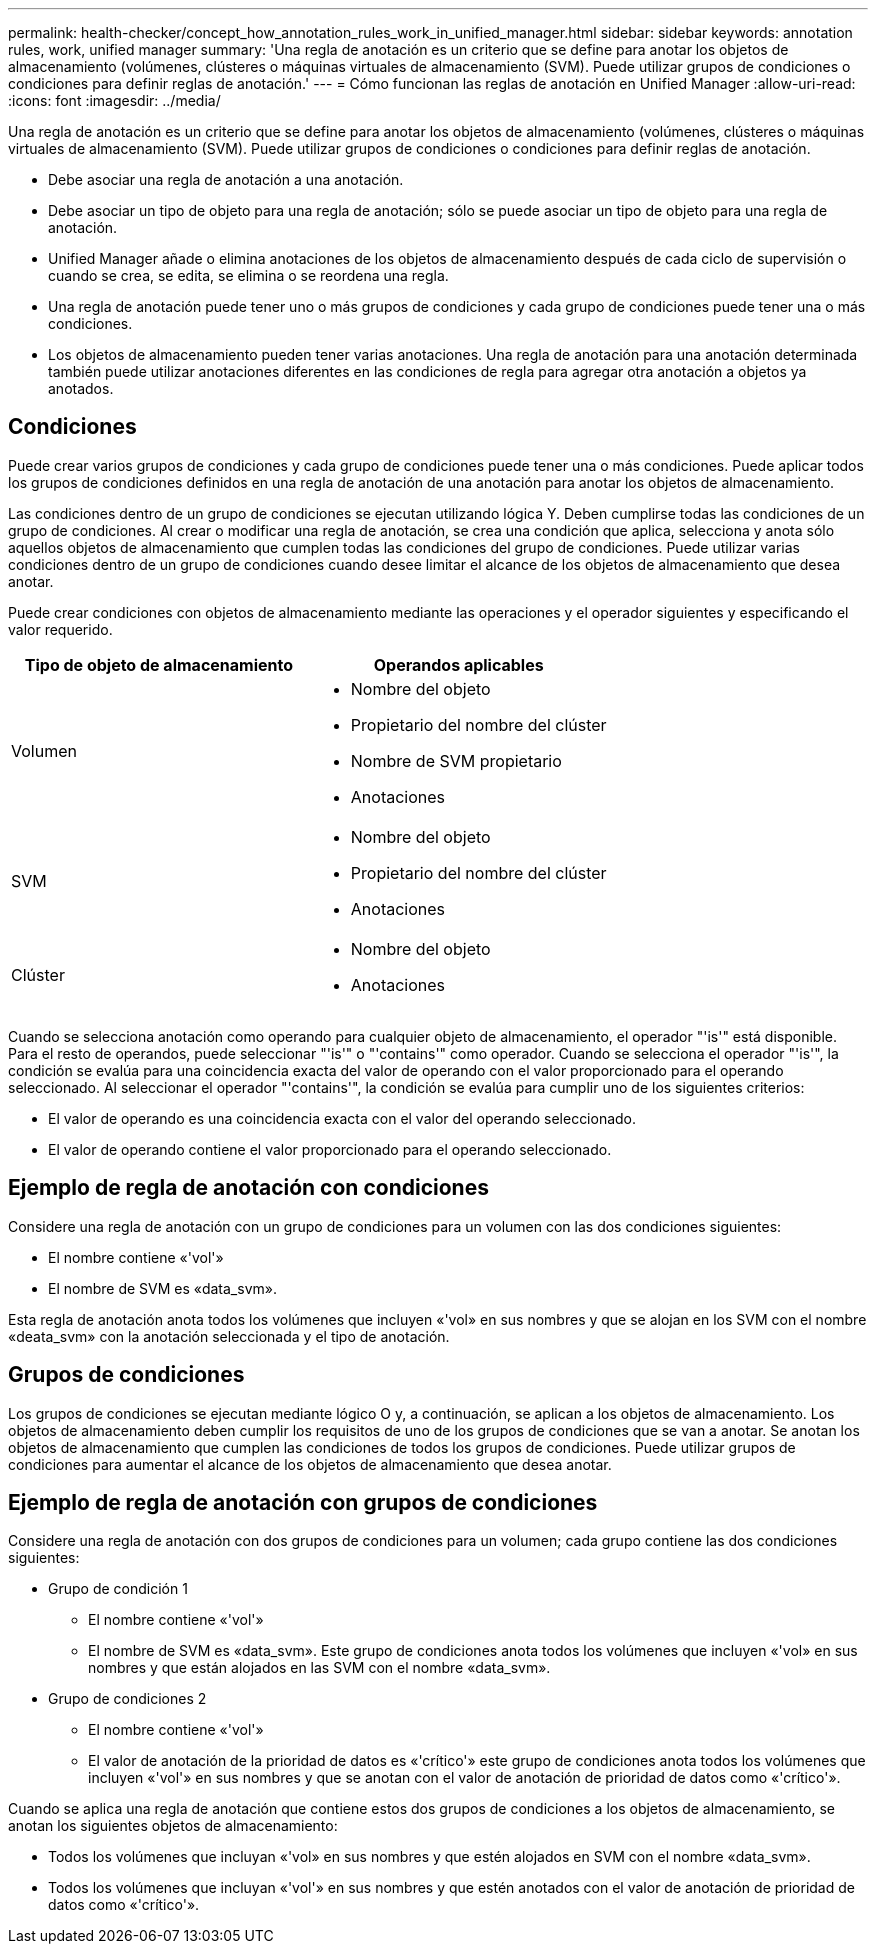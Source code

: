 ---
permalink: health-checker/concept_how_annotation_rules_work_in_unified_manager.html 
sidebar: sidebar 
keywords: annotation rules, work, unified manager 
summary: 'Una regla de anotación es un criterio que se define para anotar los objetos de almacenamiento (volúmenes, clústeres o máquinas virtuales de almacenamiento (SVM). Puede utilizar grupos de condiciones o condiciones para definir reglas de anotación.' 
---
= Cómo funcionan las reglas de anotación en Unified Manager
:allow-uri-read: 
:icons: font
:imagesdir: ../media/


[role="lead"]
Una regla de anotación es un criterio que se define para anotar los objetos de almacenamiento (volúmenes, clústeres o máquinas virtuales de almacenamiento (SVM). Puede utilizar grupos de condiciones o condiciones para definir reglas de anotación.

* Debe asociar una regla de anotación a una anotación.
* Debe asociar un tipo de objeto para una regla de anotación; sólo se puede asociar un tipo de objeto para una regla de anotación.
* Unified Manager añade o elimina anotaciones de los objetos de almacenamiento después de cada ciclo de supervisión o cuando se crea, se edita, se elimina o se reordena una regla.
* Una regla de anotación puede tener uno o más grupos de condiciones y cada grupo de condiciones puede tener una o más condiciones.
* Los objetos de almacenamiento pueden tener varias anotaciones. Una regla de anotación para una anotación determinada también puede utilizar anotaciones diferentes en las condiciones de regla para agregar otra anotación a objetos ya anotados.




== Condiciones

Puede crear varios grupos de condiciones y cada grupo de condiciones puede tener una o más condiciones. Puede aplicar todos los grupos de condiciones definidos en una regla de anotación de una anotación para anotar los objetos de almacenamiento.

Las condiciones dentro de un grupo de condiciones se ejecutan utilizando lógica Y. Deben cumplirse todas las condiciones de un grupo de condiciones. Al crear o modificar una regla de anotación, se crea una condición que aplica, selecciona y anota sólo aquellos objetos de almacenamiento que cumplen todas las condiciones del grupo de condiciones. Puede utilizar varias condiciones dentro de un grupo de condiciones cuando desee limitar el alcance de los objetos de almacenamiento que desea anotar.

Puede crear condiciones con objetos de almacenamiento mediante las operaciones y el operador siguientes y especificando el valor requerido.

[cols="2*"]
|===
| Tipo de objeto de almacenamiento | Operandos aplicables 


 a| 
Volumen
 a| 
* Nombre del objeto
* Propietario del nombre del clúster
* Nombre de SVM propietario
* Anotaciones




 a| 
SVM
 a| 
* Nombre del objeto
* Propietario del nombre del clúster
* Anotaciones




 a| 
Clúster
 a| 
* Nombre del objeto
* Anotaciones


|===
Cuando se selecciona anotación como operando para cualquier objeto de almacenamiento, el operador "'is'" está disponible. Para el resto de operandos, puede seleccionar "'is'" o "'contains'" como operador. Cuando se selecciona el operador "'is'", la condición se evalúa para una coincidencia exacta del valor de operando con el valor proporcionado para el operando seleccionado. Al seleccionar el operador "'contains'", la condición se evalúa para cumplir uno de los siguientes criterios:

* El valor de operando es una coincidencia exacta con el valor del operando seleccionado.
* El valor de operando contiene el valor proporcionado para el operando seleccionado.




== Ejemplo de regla de anotación con condiciones

Considere una regla de anotación con un grupo de condiciones para un volumen con las dos condiciones siguientes:

* El nombre contiene «'vol'»
* El nombre de SVM es «data_svm».


Esta regla de anotación anota todos los volúmenes que incluyen «'vol» en sus nombres y que se alojan en los SVM con el nombre «deata_svm» con la anotación seleccionada y el tipo de anotación.



== Grupos de condiciones

Los grupos de condiciones se ejecutan mediante lógico O y, a continuación, se aplican a los objetos de almacenamiento. Los objetos de almacenamiento deben cumplir los requisitos de uno de los grupos de condiciones que se van a anotar. Se anotan los objetos de almacenamiento que cumplen las condiciones de todos los grupos de condiciones. Puede utilizar grupos de condiciones para aumentar el alcance de los objetos de almacenamiento que desea anotar.



== Ejemplo de regla de anotación con grupos de condiciones

Considere una regla de anotación con dos grupos de condiciones para un volumen; cada grupo contiene las dos condiciones siguientes:

* Grupo de condición 1
+
** El nombre contiene «'vol'»
** El nombre de SVM es «data_svm». Este grupo de condiciones anota todos los volúmenes que incluyen «'vol» en sus nombres y que están alojados en las SVM con el nombre «data_svm».


* Grupo de condiciones 2
+
** El nombre contiene «'vol'»
** El valor de anotación de la prioridad de datos es «'crítico'» este grupo de condiciones anota todos los volúmenes que incluyen «'vol'» en sus nombres y que se anotan con el valor de anotación de prioridad de datos como «'crítico'».




Cuando se aplica una regla de anotación que contiene estos dos grupos de condiciones a los objetos de almacenamiento, se anotan los siguientes objetos de almacenamiento:

* Todos los volúmenes que incluyan «'vol» en sus nombres y que estén alojados en SVM con el nombre «data_svm».
* Todos los volúmenes que incluyan «'vol'» en sus nombres y que estén anotados con el valor de anotación de prioridad de datos como «'crítico'».

